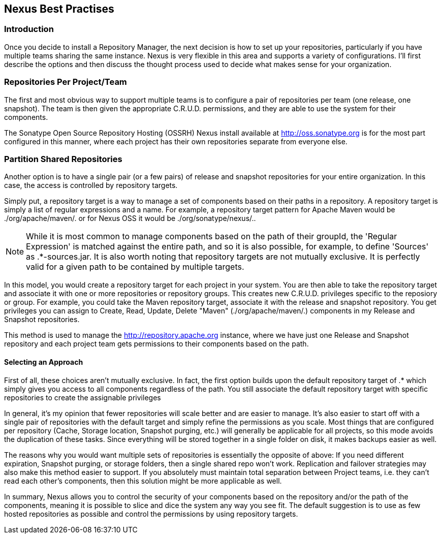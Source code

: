 [[best]]
== Nexus Best Practises

[[best-sect-intro]]
=== Introduction

Once you decide to install a Repository Manager, the next decision is
how to set up your repositories, particularly if you have multiple
teams sharing the same instance. Nexus is very flexible in this area
and supports a variety of configurations. I'll first describe the
options and then discuss the thought process used to decide what makes
sense for your organization.

[[best-sect-per]]
=== Repositories Per Project/Team

The first and most obvious way to support multiple teams is to
configure a pair of repositories per team (one release, one snapshot).
The team is then given the appropriate C.R.U.D. permissions, and they
are able to use the system for their components.

The Sonatype Open Source Repository Hosting (OSSRH) Nexus install available at
http://oss.sonatype.org[http://oss.sonatype.org] is for the most part configured
in this manner, where each project has their own repositories separate from 
everyone else.

[[best-sect-shared]]
=== Partition Shared Repositories

Another option is to have a single pair (or a few pairs) of release 
and snapshot repositories for your entire organization. In this case, 
the access is controlled by repository targets.

Simply put, a repository target is a way to manage a set of components
based on their paths in a repository. A repository target is simply a 
list of regular expressions and a name. For example, a repository target pattern
for Apache Maven would be
+./org/apache/maven/.+ or for Nexus OSS it would be +./org/sonatype/nexus/.+.

NOTE: While it is most common to manage components based on the path of
their groupId, the 'Regular Expression' is matched against the entire
path, and so it is also possible, for example, to define 'Sources' as
+.*-sources.jar+. It is also worth noting that repository targets are
not mutually exclusive. It is perfectly valid for a given path to be
contained by multiple targets.

In this model, you would create a repository target for each project in your
system. You are then able to take the repository target and associate it
with one or more repositories or repository groups. This creates new C.R.U.D. 
privileges specific to the reposiory or group. For example, you
could take the Maven repository target, associate it with the release and
snapshot repository. You get privileges you can assign to Create,
Read, Update, Delete "Maven" (./org/apache/maven/.) components in my
Release and Snapshot repositories.

This method is used to manage the http://repository.apache.org[http://repository.apache.org]
instance, where we have just one Release and Snapshot repository and
each project team gets permissions to their components based on the
path.

==== Selecting an Approach

First of all, these choices aren't mutually exclusive. In fact, the
first option builds upon the default repository target of +.*+ which
simply gives you access to all components regardless of the path. You
still associate the default repository target with specific repositories to
create the assignable privileges

In general, it's my opinion that fewer repositories will scale better
and are easier to manage. It's also easier to start off with a single
pair of repositories with the default target and simply
refine the permissions as you scale. Most things that are configured
per repository (Cache, Storage location, Snapshot purging, etc.) will
generally be applicable for all projects, so this mode avoids the
duplication of these tasks. Since everything will be stored together
in a single folder on disk, it makes backups easier as well.

The reasons why you would want multiple sets of repositories is
essentially the opposite of above: If you need different expiration,
Snapshot purging, or storage folders, then a single shared repo won't
work.  Replication and failover strategies may also make this method
easier to support. If you absolutely must maintain total separation
between Project teams, i.e. they can't read each other's components,
then this solution might be more applicable as well.

In summary, Nexus allows you to control the security of your components
based on the repository and/or the path of the components, meaning it is
possible to slice and dice the system any way you see fit. The default
suggestion is to use as few hosted repositories as possible and control
the permissions by using repository targets.

////
/* Local Variables: */
/* ispell-personal-dictionary: "ispell.dict" */
/* End:             */
////
